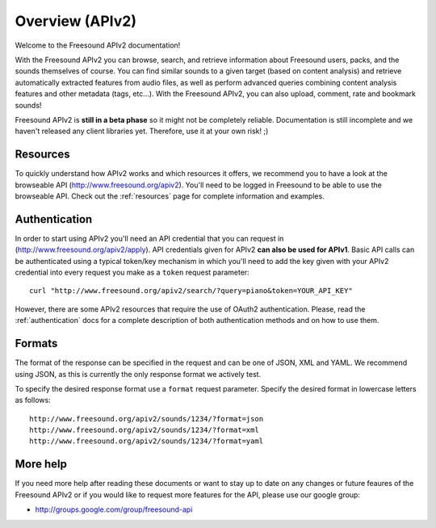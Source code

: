 Overview (APIv2)
>>>>>>>>>>>>>>>>

Welcome to the Freesound APIv2 documentation!

With the Freesound APIv2 you can browse, search, and retrieve information
about Freesound users, packs, and the sounds themselves of course. You
can find similar sounds to a given target (based on content analysis)
and retrieve automatically extracted features from audio files, as well as perform
advanced queries combining content analysis features and other metadata (tags, etc...).
With the Freesound APIv2, you can also upload, comment, rate and bookmark sounds!

Freesound APIv2 is **still in a beta phase** so it might not be completely reliable.
Documentation is still incomplete and we haven't released any client libraries yet.
Therefore, use it at your own risk! ;)


Resources
---------

To quickly understand how APIv2 works and which resources it offers, we recommend you to have a look at the browseable
API (http://www.freesound.org/apiv2). You'll need to be logged in Freesound to be able to use the browseable API.
Check out the :ref:`resources` page for complete information and examples.


Authentication
--------------

In order to start using APIv2 you'll need an API credential that you can request in (http://www.freesound.org/apiv2/apply).
API credentials given for APIv2 **can also be used for APIv1**.
Basic API calls can be authenticated using a typical token/key mechanism in which you'll need to add the key given with your APIv2 credential into every request you make as a ``token`` request parameter:

::

  curl "http://www.freesound.org/apiv2/search/?query=piano&token=YOUR_API_KEY"

However, there are some APIv2 resources that require the use of OAuth2 authentication.
Please, read the :ref:`authentication` docs for a complete description of both authentication methods and on how to use them.


Formats
-------

The format of the response can be specified in the request and can be
one of JSON, XML and YAML. We recommend using JSON, as this
is currently the only response format we actively test.

To specify the desired response format use a ``format`` request parameter.
Specify the desired format in lowercase letters as follows:

::

  http://www.freesound.org/apiv2/sounds/1234/?format=json
  http://www.freesound.org/apiv2/sounds/1234/?format=xml
  http://www.freesound.org/apiv2/sounds/1234/?format=yaml



More help
---------

If you need more help after reading these documents or want to stay up to
date on any changes or future feaures of the Freesound APIv2 or if you would
like to request more features for the API, please use our google group:


- http://groups.google.com/group/freesound-api